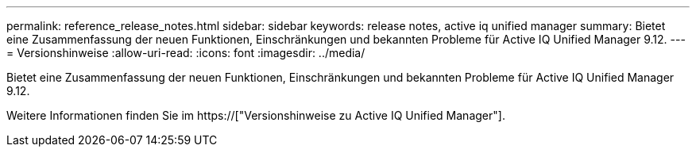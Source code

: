 ---
permalink: reference_release_notes.html 
sidebar: sidebar 
keywords: release notes, active iq unified manager 
summary: Bietet eine Zusammenfassung der neuen Funktionen, Einschränkungen und bekannten Probleme für Active IQ Unified Manager 9.12. 
---
= Versionshinweise
:allow-uri-read: 
:icons: font
:imagesdir: ../media/


[role="lead"]
Bietet eine Zusammenfassung der neuen Funktionen, Einschränkungen und bekannten Probleme für Active IQ Unified Manager 9.12.

Weitere Informationen finden Sie im https://["Versionshinweise zu Active IQ Unified Manager"].
